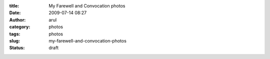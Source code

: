 :title: My Farewell and Convocation photos
:date: 2009-07-14 08:27
:author: arul
:category: photos
:tags: photos
:slug: my-farewell-and-convocation-photos
:status: draft

.. raw:: html

   <div align="center">

.. raw:: html

   <object classid="clsid:d27cdb6e-ae6d-11cf-96b8-444553540000" width="400" height="267" codebase="http://download.macromedia.com/pub/shockwave/cabs/flash/swflash.cab#version=6,0,40,0">

.. raw:: html

   <embed type="application/x-shockwave-flash" width="400" height="267" src="http://picasaweb.google.com/s/c/bin/slideshow.swf" flashvars="host=picasaweb.google.com&amp;hl=en_US&amp;feat=flashalbum&amp;RGB=0x000000&amp;feed=http%3A%2F%2Fpicasaweb.google.com%2Fdata%2Ffeed%2Fapi%2Fuser%2Farulraj1985%3Falt%3Drss%26kind%3Dphoto%26access%3Dpublic%26psc%3DF%26q%26uname%3Darulraj1985">
   </embed>
   </object>

.. raw:: html

   </div>
